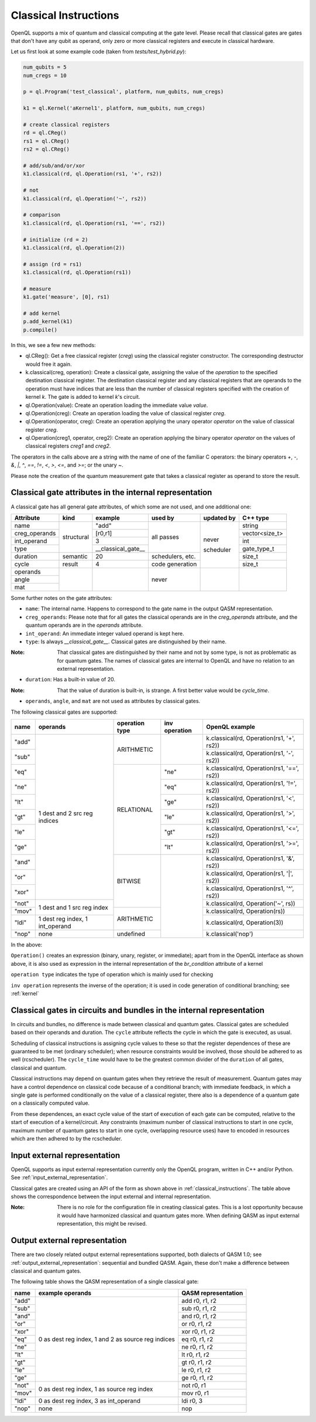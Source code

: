 .. _classical_instructions:

Classical Instructions
======================

OpenQL supports a mix of quantum and classical computing at the gate level.
Please recall that classical gates are gates that don't have any qubit as operand,
only zero or more classical registers and execute in classical hardware.

Let us first look at some example code (taken from *tests/test_hybrid.py*):

.. code:: python

   num_qubits = 5
   num_cregs = 10

   p = ql.Program('test_classical', platform, num_qubits, num_cregs)

   k1 = ql.Kernel('aKernel1', platform, num_qubits, num_cregs)

   # create classical registers
   rd = ql.CReg()
   rs1 = ql.CReg()
   rs2 = ql.CReg()

   # add/sub/and/or/xor
   k1.classical(rd, ql.Operation(rs1, '+', rs2))

   # not
   k1.classical(rd, ql.Operation('~', rs2))

   # comparison
   k1.classical(rd, ql.Operation(rs1, '==', rs2))

   # initialize (rd = 2)
   k1.classical(rd, ql.Operation(2))

   # assign (rd = rs1)
   k1.classical(rd, ql.Operation(rs1))

   # measure
   k1.gate('measure', [0], rs1)

   # add kernel
   p.add_kernel(k1)
   p.compile()

In this, we see a few new methods:

- ql.CReg():
  Get a free classical register (*creg*) using the classical register constructor.
  The corresponding destructor would free it again.

- k.classical(creg, operation):
  Create a classical gate, assigning the value of the *operation* to the specified destination classical register.
  The destination classical register and any classical registers that are operands to the operation must have indices that are less than the number of classical registers specified with the creation of kernel *k*.
  The gate is added to kernel *k*'s circuit.

- ql.Operation(value):
  Create an operation loading the immediate value *value*.

- ql.Operation(creg):
  Create an operation loading the value of classical register *creg*.

- ql.Operation(operator, creg):
  Create an operation applying the unary operator *operator* on the value of classical register *creg*.

- ql.Operation(creg1, operator, creg2):
  Create an operation applying the binary operator *operator* on the values of classical registers *creg1* and *creg2*.

The operators in the calls above are a string with the name of one of the familiar C operators: the binary operators
*+*, *-*, *&*, *|*, *^*, *==*, *!=*, *<*, *>*, *<=*, and *>=*; or the unary *~*.

Please note the creation of the quantum measurement gate that takes a classical register as operand to store the result.

.. _classical_gate_attributes_in_the_internal_representation:

Classical gate attributes in the internal representation
---------------------------------------------------------

A classical gate has all general gate attributes, of which some are not used, and one additional one:

+---------------+-----------+--------------------+------------+------------+----------------+
| Attribute     | kind      | example            | used by    | updated by | C++ type       |
+===============+===========+====================+============+============+================+
| name          | structural| "add"              | all passes | never      | string         |
+---------------+           +--------------------+            +            +----------------+
| creg_operands |           | [r0,r1]            |            |            | vector<size_t> |
+---------------+           +--------------------+            +            +----------------+
| int_operand   |           | 3                  |            |            | int            |
+---------------+           +--------------------+            +            +----------------+
| type          |           | __classical_gate__ |            |            | gate_type_t    |
+---------------+-----------+--------------------+------------+            +----------------+
| duration      | semantic  | 20                 | schedulers,|            | size_t         |
|               |           |                    | etc.       |            |                |
+---------------+-----------+--------------------+------------+            +----------------+
| cycle         | result    | 4                  | code       | scheduler  | size_t         |
|               |           |                    | generation |            |                |
+---------------+-----------+--------------------+------------+------------+----------------+
| operands      |           |                    | never      |            |                |
+---------------+           +                    +            +            +                +
| angle         |           |                    |            |            |                |
+---------------+           +                    +            +            +                +
| mat           |           |                    |            |            |                |
+---------------+-----------+--------------------+------------+------------+----------------+

Some further notes on the gate attributes:

- ``name``: The internal name. Happens to correspond to the gate name in the output QASM representation.

- ``creg_operands``: Please note that for all gates the classical operands are in the *creg_operands* attribute, and the quantum operands are in the *operands* attribute.

- ``int_operand``: An immediate integer valued operand is kept here.

- ``type``: Is always *__classical_gate__*. Classical gates are distinguished by their name.

:Note: That classical gates are distinguished by their name and not by some type, is not as problematic as for quantum gates. The names of classical gates are internal to OpenQL and have no relation to an external representation.

- ``duration``: Has a built-in value of 20.

:Note: That the value of duration is built-in, is strange. A first better value would be *cycle_time*.

- ``operands``, ``angle``, and ``mat`` are not used as attributes by classical gates.


The following classical gates are supported:

+-------+---------------------------------+----------------+---------------+--------------------------------------------+
| name  | operands                        | operation type | inv operation | OpenQL example                             |
+=======+=================================+================+===============+============================================+
| "add" | 1 dest and 2 src reg indices    | ARITHMETIC     |               | k.classical(rd, Operation(rs1, '+', rs2))  |
+-------+                                 +                +               +--------------------------------------------+
| "sub" |                                 |                |               | k.classical(rd, Operation(rs1, '-', rs2))  |
+-------+                                 +----------------+---------------+--------------------------------------------+
| "eq"  |                                 | RELATIONAL     | "ne"          | k.classical(rd, Operation(rs1, '==', rs2)) |
+-------+                                 +                +---------------+--------------------------------------------+
| "ne"  |                                 |                | "eq"          | k.classical(rd, Operation(rs1, '!=', rs2)) |
+-------+                                 +                +---------------+--------------------------------------------+
| "lt"  |                                 |                | "ge"          | k.classical(rd, Operation(rs1, '<', rs2))  |
+-------+                                 +                +---------------+--------------------------------------------+
| "gt"  |                                 |                | "le"          | k.classical(rd, Operation(rs1, '>', rs2))  |
+-------+                                 +                +---------------+--------------------------------------------+
| "le"  |                                 |                | "gt"          | k.classical(rd, Operation(rs1, '<=', rs2)) |
+-------+                                 +                +---------------+--------------------------------------------+
| "ge"  |                                 |                | "lt"          | k.classical(rd, Operation(rs1, '>=', rs2)) |
+-------+                                 +----------------+---------------+--------------------------------------------+
| "and" |                                 | BITWISE        |               | k.classical(rd, Operation(rs1, '&', rs2))  |
+-------+                                 +                +               +--------------------------------------------+
| "or"  |                                 |                |               | k.classical(rd, Operation(rs1, '|', rs2))  |
+-------+                                 +                +               +--------------------------------------------+
| "xor" |                                 |                |               | k.classical(rd, Operation(rs1, '^', rs2))  |
+-------+---------------------------------+                +               +--------------------------------------------+
| "not" | 1 dest and 1 src reg index      |                |               | k.classical(rd, Operation('~', rs))        |
+-------+                                 +----------------+               +--------------------------------------------+
| "mov" |                                 | ARITHMETIC     |               | k.classical(rd, Operation(rs))             |
+-------+---------------------------------+                +               +--------------------------------------------+
| "ldi" | 1 dest reg index, 1 int_operand |                |               | k.classical(rd, Operation(3))              |
+-------+---------------------------------+----------------+               +--------------------------------------------+
| "nop" | none                            | undefined      |               | k.classical('nop')                         |
+-------+---------------------------------+----------------+---------------+--------------------------------------------+

In the above:

``Operation()`` creates an expression (binary, unary, register, or immediate); apart from in the OpenQL interface as shown above, it is also used as expression in the internal representation of the *br_condition* attribute of a kernel

``operation type`` indicates the type of operation which is mainly used for checking

``inv operation`` represents the inverse of the operation; it is used in code generation of conditional branching; see :ref:`kernel`


Classical gates in circuits and bundles in the internal representation
----------------------------------------------------------------------

In circuits and bundles, no difference is made between classical and quantum gates.
Classical gates are scheduled based on their operands and duration.
The ``cycle`` attribute reflects the cycle in which the gate is executed, as usual.

Scheduling of classical instructions is assigning cycle values to these so that the register dependences of these are guaranteed to be met (ordinary scheduler); when resource constraints would be involved, those should be adhered to as well (rcscheduler). The ``cycle_time`` would have to be the greatest common divider of the ``duration`` of all gates, classical and quantum.

Classical instructions may depend on quantum gates when they retrieve the result of measurement.
Quantum gates may have a control dependence on classical code because of a conditional branch; with immediate feedback, in which a single gate is performed conditionally on the value of a classical register, there also is a dependence of a quantum gate on a classically computed value.

From these dependences, an exact cycle value of the start of execution of each gate can be computed,
relative to the start of execution of a kernel/circuit.
Any constraints (maximum number of classical instructions to start in one cycle, maximum number of quantum gates to start in one cycle,
overlapping resource uses) have to encoded in resources which are then adhered to by the rcscheduler.

.. _classical_input_external_representation:

Input external representation
-----------------------------

OpenQL supports as input external representation currently only the OpenQL program, written in C++ and/or Python.
See :ref:`input_external_representation`.

Classical gates are created using an API of the form as shown above in :ref:`classical_instructions`.
The table above shows the correspondence between the input external and internal representation.

:Note: There is no role for the configuration file in creating classical gates. This is a lost opportunity because it would have harmonized classical and quantum gates more. When defining QASM as input external representation, this might be revised.


.. _classical_output_external_representation:

Output external representation
------------------------------

There are two closely related output external representations supported, both dialects of QASM 1.0;
see :ref:`output_external_representation`: sequential and bundled QASM.
Again, these don't make a difference between classical and quantum gates.

The following table shows the QASM representation of a single classical gate:

+-------+-----------------------------------------------------+---------------------+
| name  | example operands                                    | QASM representation |
+=======+=====================================================+=====================+
| "add" | 0 as dest reg index, 1 and 2 as source reg indices  | add r0, r1, r2      |
+-------+                                                     +---------------------+
| "sub" |                                                     | sub r0, r1, r2      |
+-------+                                                     +---------------------+
| "and" |                                                     | and r0, r1, r2      |
+-------+                                                     +---------------------+
| "or"  |                                                     | or r0, r1, r2       |
+-------+                                                     +---------------------+
| "xor" |                                                     | xor r0, r1, r2      |
+-------+                                                     +---------------------+
| "eq"  |                                                     | eq r0, r1, r2       |
+-------+                                                     +---------------------+
| "ne"  |                                                     | ne r0, r1, r2       |
+-------+                                                     +---------------------+
| "lt"  |                                                     | lt r0, r1, r2       |
+-------+                                                     +---------------------+
| "gt"  |                                                     | gt r0, r1, r2       |
+-------+                                                     +---------------------+
| "le"  |                                                     | le r0, r1, r2       |
+-------+                                                     +---------------------+
| "ge"  |                                                     | ge r0, r1, r2       |
+-------+-----------------------------------------------------+---------------------+
| "not" | 0 as dest reg index, 1 as source reg index          | not r0, r1          |
+-------+                                                     +---------------------+
| "mov" |                                                     | mov r0, r1          |
+-------+-----------------------------------------------------+---------------------+
| "ldi" | 0 as dest reg index, 3 as int_operand               | ldi r0, 3           |
+-------+-----------------------------------------------------+---------------------+
| "nop" | none                                                | nop                 |
+-------+-----------------------------------------------------+---------------------+


